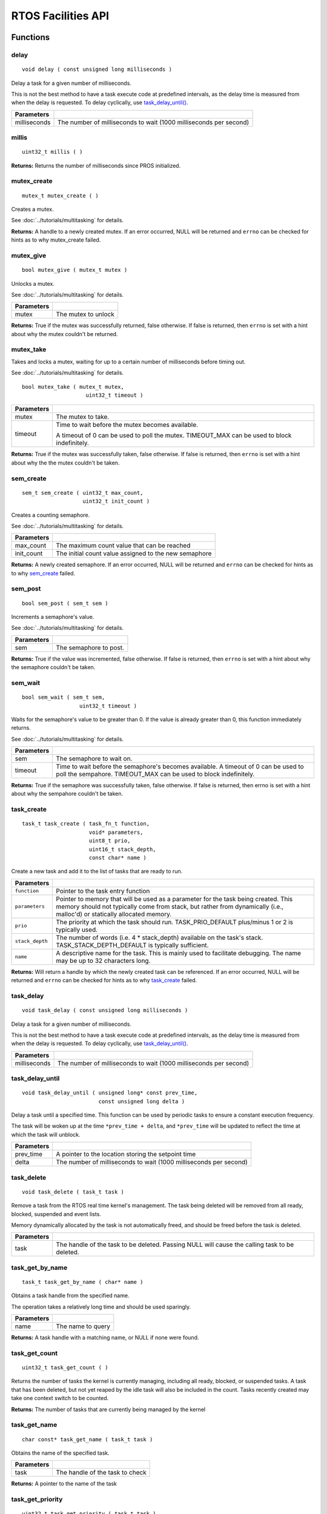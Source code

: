 ===================
RTOS Facilities API
===================

Functions
=========

delay
----------

::

  void delay ( const unsigned long milliseconds )

Delay a task for a given number of milliseconds.

This is not the best method to have a task execute code at predefined
intervals, as the delay time is measured from when the delay is requested.
To delay cyclically, use `task_delay_until() <task_delay_until>`_.

+--------------+-------------------------------------------------------------------+
| Parameters   |                                                                   |
+==============+===================================================================+
| milliseconds | The number of milliseconds to wait (1000 milliseconds per second) |
+--------------+-------------------------------------------------------------------+

millis
------

::

  uint32_t millis ( )

**Returns:** Returns the number of milliseconds since PROS initialized.

mutex_create
------------

::

  mutex_t mutex_create ( )

Creates a mutex.

See :doc:`../tutorials/multitasking` for details.

**Returns:**  A handle to a newly created mutex. If an error occurred, NULL will be
returned and ``errno`` can be checked for hints as to why mutex_create failed.

mutex_give
----------

::

  bool mutex_give ( mutex_t mutex )

Unlocks a mutex.

See :doc:`../tutorials/multitasking` for details.

+------------+---------------------+
| Parameters |                     |
+============+=====================+
| mutex      | The mutex to unlock |
+------------+---------------------+

**Returns:** True if the mutex was successfully returned, false otherwise. If false
is returned, then ``errno`` is set with a hint about why the mutex couldn't
be returned.

mutex_take
----------

Takes and locks a mutex, waiting for up to a certain number of milliseconds
before timing out.

See :doc:`../tutorials/multitasking` for details.

::

  bool mutex_take ( mutex_t mutex,
                      uint32_t timeout )

============ ==============================================================================================
 Parameters
============ ==============================================================================================
 mutex        The mutex to take.
 timeout      Time to wait before the mutex becomes available.

              A timeout of 0 can be used to poll the mutex. TIMEOUT_MAX can be used to block indefinitely.
============ ==============================================================================================

**Returns:** True if the mutex was successfully taken, false otherwise. If false
is returned, then ``errno`` is set with a hint about why the the mutex
couldn't be taken.

sem_create
----------

::

  sem_t sem_create ( uint32_t max_count,
                     uint32_t init_count )

Creates a counting semaphore.

See :doc:`../tutorials/multitasking` for details.

+------------+-------------------------------------------------------+
| Parameters |                                                       |
+============+=======================================================+
| max_count  | The maximum count value that can be reached           |
+------------+-------------------------------------------------------+
| init_count | The initial count value assigned to the new semaphore |
+------------+-------------------------------------------------------+

**Returns:** A newly created semaphore. If an error occurred, NULL will be
returned and ``errno`` can be checked for hints as to why `sem_create`_ failed.

sem_post
--------

::

  bool sem_post ( sem_t sem )

Increments a semaphore's value.

See :doc:`../tutorials/multitasking` for details.

+------------+---------------------------------+
| Parameters |                                 |
+============+=================================+
| sem        | The semaphore to post.          |
+------------+---------------------------------+

**Returns:** True if the value was incremented, false otherwise. If false is
returned, then ``errno`` is set with a hint about why the semaphore
couldn't be taken.

sem_wait
--------

::

  bool sem_wait ( sem_t sem,
                    uint32_t timeout )

Waits for the semaphore's value to be greater than 0. If the value is already
greater than 0, this function immediately returns.

See :doc:`../tutorials/multitasking` for details.

============= =========================================================================================================================================================
 Parameters
============= =========================================================================================================================================================
 sem           The semaphore to wait on.
 timeout       Time to wait before the semaphore's becomes available. A timeout of 0 can be used to poll the sempahore. TIMEOUT_MAX can be used to block indefinitely.
============= =========================================================================================================================================================

**Returns:** True if the semaphore was successfully taken, false otherwise.
If false is returned, then errno is set with a hint about why the
sempahore couldn't be taken.

task_create
-----------

::

    task_t task_create ( task_fn_t function,
                         void* parameters,
                         uint8_t prio,
                         uint16_t stack_depth,
                         const char* name )

Create a new task and add it to the list of tasks that are ready to run.

+-----------------+---------------------------------------------------------------------------------------------------------------------------------------------------------------------------------------------------------------+
| Parameters      |                                                                                                                                                                                                               |
+=================+===============================================================================================================================================================================================================+
| ``function``    | Pointer to the task entry function                                                                                                                                                                            |
+-----------------+---------------------------------------------------------------------------------------------------------------------------------------------------------------------------------------------------------------+
| ``parameters``  | Pointer to memory that will be used as a parameter for the task being created. This memory should not typically come from stack, but rather from dynamically (i.e., malloc'd) or statically allocated memory. |
+-----------------+---------------------------------------------------------------------------------------------------------------------------------------------------------------------------------------------------------------+
| ``prio``        | The priority at which the task should run. TASK_PRIO_DEFAULT plus/minus 1 or 2 is typically used.                                                                                                             |
+-----------------+---------------------------------------------------------------------------------------------------------------------------------------------------------------------------------------------------------------+
| ``stack_depth`` | The number of words (i.e. 4 * stack_depth) available on the task's stack. TASK_STACK_DEPTH_DEFAULT is typically sufficient.                                                                                   |
+-----------------+---------------------------------------------------------------------------------------------------------------------------------------------------------------------------------------------------------------+
| ``name``        | A descriptive name for the task.  This is mainly used to facilitate debugging. The name may be up to 32 characters long.                                                                                      |
+-----------------+---------------------------------------------------------------------------------------------------------------------------------------------------------------------------------------------------------------+

**Returns:** Will return a handle by which the newly created task can be referenced.
If an error occurred, NULL will be returned and ``errno`` can be checked for hints
as to why `task_create`_ failed.

task_delay
----------

::

  void task_delay ( const unsigned long milliseconds )

Delay a task for a given number of milliseconds.

This is not the best method to have a task execute code at predefined
intervals, as the delay time is measured from when the delay is requested.
To delay cyclically, use `task_delay_until() <task_delay_until>`_.

+--------------+-------------------------------------------------------------------+
| Parameters   |                                                                   |
+==============+===================================================================+
| milliseconds | The number of milliseconds to wait (1000 milliseconds per second) |
+--------------+-------------------------------------------------------------------+

task_delay_until
----------------

::

  void task_delay_until ( unsigned long* const prev_time,
                          const unsigned long delta )

Delay a task until a specified time.  This function can be used by periodic
tasks to ensure a constant execution frequency.

The task will be woken up at the time ``*prev_time + delta``, and ``*prev_time`` will
be updated to reflect the time at which the task will unblock.

+------------+-------------------------------------------------------------------+
| Parameters |                                                                   |
+============+===================================================================+
| prev_time  | A pointer to the location storing the setpoint time               |
+------------+-------------------------------------------------------------------+
| delta      | The number of milliseconds to wait (1000 milliseconds per second) |
+------------+-------------------------------------------------------------------+

task_delete
-----------

::

  void task_delete ( task_t task )

Remove a task from the RTOS real time kernel's management.  The task being
deleted will be removed from all ready, blocked, suspended and event lists.

Memory dynamically allocated by the task is not automatically freed, and
should be freed before the task is deleted.

+------------+------------------------------------------------------------------------------------------------+
| Parameters |                                                                                                |
+============+================================================================================================+
| task       | The handle of the task to be deleted.  Passing NULL will cause the calling task to be deleted. |
+------------+------------------------------------------------------------------------------------------------+

task_get_by_name
----------------

::

  task_t task_get_by_name ( char* name )

Obtains a task handle from the specified name.

The operation takes a relatively long time and should be used sparingly.

+------------+----------------------------------+
| Parameters |                                  |
+============+==================================+
| name       | The name to query                |
+------------+----------------------------------+

**Returns:** A task handle with a matching name, or NULL if none were found.

task_get_count
--------------

::

  uint32_t task_get_count ( )

Returns the number of tasks the kernel is currently managing, including all
ready, blocked, or suspended tasks. A task that has been deleted, but not yet
reaped by the idle task will also be included in the count. Tasks recently
created may take one context switch to be counted.

**Returns:** The number of tasks that are currently being managed by the kernel

task_get_name
-------------

::

  char const* task_get_name ( task_t task )

Obtains the name of the specified task.

+------------+----------------------------------+
| Parameters |                                  |
+============+==================================+
| task       | The handle of the task to check  |
+------------+----------------------------------+

**Returns:** A pointer to the name of the task

task_get_priority
-----------------

::

  uint32_t task_get_priority ( task_t task )

Obtains the priority of the specified task.

+------------+----------------------------------+
| Parameters |                                  |
+============+==================================+
| task       | The handle of the task to check  |
+------------+----------------------------------+

**Returns:** The priority of the task.

task_get_state
--------------

::

  task_state_e_t task_get_state ( task_t task )

Returns the state of the specified task.

+------------+----------------------------------+
| Parameters |                                  |
+============+==================================+
| task       | The handle of the task to check  |
+------------+----------------------------------+

**Returns:** The state of the task. (see `task_state_e_t`_).

task_notify
-----------

::

  uint32_t task_notify ( task_t task )

Sends a simple notification to task and increments the notification counter.

See :doc:`../tutorials/notifications` for details.

+------------+----------------------------------+
| Parameters |                                  |
+============+==================================+
| task       | The handle of the task to notify |
+------------+----------------------------------+

**Returns:** Always true.

task_notify_clear
-----------------

::

  bool task_notify_clear ( task_t task )

Clears the notification for a task.

See :doc:`../tutorials/notifications` for details.

+------------+----------------------------------+
| Parameters |                                  |
+============+==================================+
| task       | The handle of the task to clear  |
+------------+----------------------------------+

**Returns:** False if there was not a notification waiting, true if there was

task_notify_ext
---------------

::

  uint32_t task_notify_ext ( task_t task,
                             uint32_t value,
                             notify_action_e_t action,
                             uint32_t* prev_value )

Sends a notification to a task, optionally performing some action. Will also
retrieve the value of the notification in the target task before modifying
the notification value.

See :doc:`../tutorials/notifications` for details.

+------------+--------------------------------------------------------------------------------------+
| Parameters |                                                                                      |
+============+======================================================================================+
| task       | The handle of the task to notify                                                     |
+------------+--------------------------------------------------------------------------------------+
| value      | The value used in performing the action                                              |
+------------+--------------------------------------------------------------------------------------+
| action     | An action to optionally perform on the task's notification                           |
+------------+--------------------------------------------------------------------------------------+
| prev_value | A pointer to store the previous value of the target task's notification, may be NULL |
+------------+--------------------------------------------------------------------------------------+

**Returns:** Dependent on the notification action. For `NOTIFY_ACTION_NO_OWRITE <notify_action_e_t>`_:
return 0 if the value could be written without needing to overwrite, 1 otherwise.
For all other `NOTIFY_ACTION <notify_action_e_t>`_ values: always return 0

task_notify_take
----------------

::

  uint32_t task_notify_take ( bool clear_on_exit,
                              uint32_t timeout )

Wait for a notification to be nonzero.

See :doc:`../tutorials/notifications` for details.

+---------------+----------------------------------------------------------------------------------------------------------------+
| Parameters    |                                                                                                                |
+===============+================================================================================================================+
| clear_on_exit | If true (1), then the notification value is cleared. If false (0), then the notification value is decremented. |
+---------------+----------------------------------------------------------------------------------------------------------------+
| timeout       | Specifies the amount of time to be spent waiting for a notification to occur.                                  |
+---------------+----------------------------------------------------------------------------------------------------------------+

**Returns:** TO BE ADDED

task_resume
-----------

::

  void task_resume ( task_t task )

Resumes the specified task, making it eligible to be scheduled.

+------------+----------------------------------+
| Parameters |                                  |
+============+==================================+
| task       | The handle of the task to resume |
+------------+----------------------------------+

task_set_priority
-----------------

::

  void task_set_priority ( task_t task,
                           uint32_t prio )

Sets the priority of the specified task.

If the specified task's state is available to be scheduled (e.g. not blocked)
and new priority is higher than the currently running task, a context switch
may occur.

+------------+-------------------------------+
| Parameters |                               |
+============+===============================+
| task       | The handle of the task to set |
+------------+-------------------------------+
| prio       | The new priority of the task  |
+------------+-------------------------------+

task_suspend
------------

::

  void task_suspend ( task_t task )

Suspends the current task, making it ineligible to be scheduled.

+------------+------------------------------------+
| Parameters |                                    |
+============+====================================+
| task       | The handle of the task to suspend  |
+------------+------------------------------------+

Macros
======

#define CURRENT_TASK ((task_t)NULL)
-----------------------------------

Refers to the current task. To be used for checking attributes of the task in which
this macro is called.

#define TASK_NAME_MAX_LEN 32
----------------------------

The maximum number of characters allowed in a task's name.

#define TASK_PRIORITY_DEFAULT 8
-------------------------------

The default task priority, which should be used for most tasks.

Default tasks such as autonomous() inherit this priority.

#define TASK_PRIORITY_MAX 16
----------------------------

The highest priority that can be assigned to a task.

Unlike the lowest priority, this priority can be safely used without
hampering interrupts. Beware of deadlock.

#define TASK_PRIORITY_MIN 1
---------------------------

The lowest priority that can be assigned to a task.

This may cause severe performance problems and is generally not
recommended.

#define TASK_STACK_DEPTH_DEFAULT 0x2000
---------------------------------------

The recommended stack size for a new task. This stack size is used for
default tasks such as autonomous(). This equates to 32,768 bytes, or 128 times
the default stack size for a task in PROS 2.

#define TASK_STACK_DEPTH_MIN 0x200
----------------------------------

The minimal stack size for a task. This equates to 2048 bytes, or 8 times the
default stack size for a task in PROS 2.

#define TIMEOUT_MAX ((uint32_t)0xffffffffUL)
--------------------------------------------

The maximum timeout value that can be given to, for instance, a `mutex grab <mutex_take>`_.

Enumerated Values
=================

task_state_e_t
--------------

::

   typedef enum {
     E_TASK_STATE_RUNNING = 0,
     E_TASK_STATE_READY,
     E_TASK_STATE_BLOCKED,
     E_TASK_STATE_SUSPENDED,
     E_TASK_STATE_DELETED,
     E_TASK_STATE_INVALID
   } task_state_e_t;

======================== ==========================================================================
 Value
======================== ==========================================================================
 E_TASK_STATE_RUNNING     The task is actively executing.
 E_TASK_STATE_READY       The task exists and is available to run, but is not currently running.
 E_TASK_STATE_BLOCKED     The task is delayed or blocked by a mutex, semaphore, or I/O operation.
 E_TASK_STATE_SUSPENDED   The task is supended using `task_suspend`_.
 E_TASK_STATE_DELETED     The task has been deleted using `task_delete`_.
 E_TASK_STATE_INVALID     The task handle does not point to a current or past task.
======================== ==========================================================================

task_notify_t
-------------

::

  typedef enum {
    E_NOTIFY_ACTION_NONE,
    E_NOTIFY_ACTION_BITS,
    E_NOTIFY_ACTION_INCR,
    E_NOTIFY_ACTION_OWRITE,
    E_NOTIFY_ACTION_NO_OWRITE
  } notify_action_e_t;

=========================== =============
 Value
=========================== =============
 E_NOTIFY_ACTION_NONE        TO BE ADDED
 E_NOTIFY_ACTION_BITS
 E_NOTIFY_ACTION_INCR
 E_NOTIFY_ACTION_OWRITE
 E_NOTIFY_ACTION_NO_OWRITE
=========================== =============


Typedefs
========

task_t
------

::

  typedef void* task_t;

Points to a task handle. Used for referencing a task.

task_fn_t
---------

::

  typedef void (*task_fn_t)(void*);

Points to the function associated with a task.

sem_t
-----

::

  typedef void* sem_t;

A `semaphore <../tutorials/multitasking>`_.

mutex_t
-------

::

  typedef void* mutex_t;

A `mutex <../tutorials/multitasking>`_.
